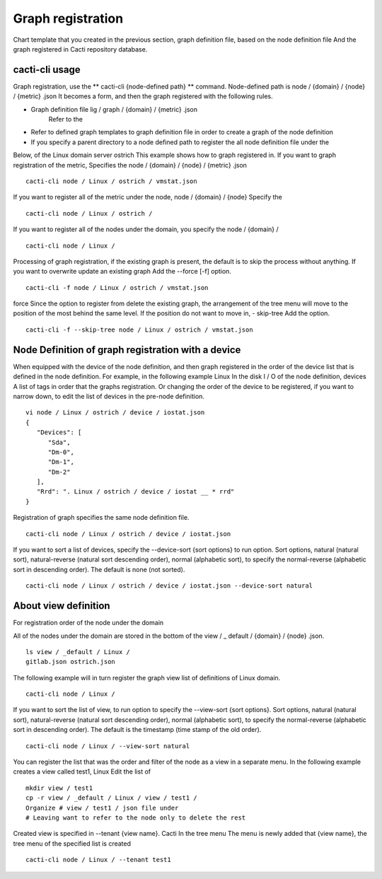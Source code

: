 Graph registration
==========

Chart template that you created in the previous section, graph definition file, based on the node definition file
And the graph registered in Cacti repository database.

cacti-cli usage
------------------

Graph registration, use the \ ** cacti-cli {node-defined path} ** \ command.
Node-defined path is node / {domain} / {node} / {metric} .json
It becomes a form, and then the graph registered with the following rules.

- Graph definition file lig / graph / {domain} / {metric} .json
   Refer to the
- Refer to defined graph templates to graph definition file in order to create a graph of the node definition
- If you specify a parent directory to a node defined path to register the all node definition file under the

Below, of the Linux domain server ostrich
This example shows how to graph registered in. If you want to graph registration of the metric,
Specifies the node / {domain} / {node} / {metric} .json

::

    cacti-cli node / Linux / ostrich / vmstat.json

If you want to register all of the metric under the node, node / {domain} / {node}
Specify the

::

    cacti-cli node / Linux / ostrich /

If you want to register all of the nodes under the domain, you specify the node / {domain} /

::

    cacti-cli node / Linux /

Processing of graph registration, if the existing graph is present, the default is to skip the process without anything. If you want to overwrite update an existing graph
Add the --force [-f] option.

::

    cacti-cli -f node / Linux / ostrich / vmstat.json

force
Since the option to register from delete the existing graph, the arrangement of the tree menu will move to the position of the most behind the same level. If the position do not want to move in, - skip-tree
Add the option.

::

    cacti-cli -f --skip-tree node / Linux / ostrich / vmstat.json

Node Definition of graph registration with a device
----------------------------------

When equipped with the device of the node definition, and then graph registered in the order of the device list that is defined in the node definition. For example, in the following example Linux
In the disk I / O of the node definition, devices
A list of tags in order that the graphs registration. Or changing the order of the device to be registered, if you want to narrow down, to edit the list of devices in the pre-node definition.

::

    vi node / Linux / ostrich / device / iostat.json
    {
       "Devices": [
          "Sda",
          "Dm-0",
          "Dm-1",
          "Dm-2"
       ],
       "Rrd": ". Linux / ostrich / device / iostat __ * rrd"
    }

Registration of graph specifies the same node definition file.

::

    cacti-cli node / Linux / ostrich / device / iostat.json

If you want to sort a list of devices, specify the --device-sort {sort options} to run option.
Sort options, natural (natural sort), natural-reverse (natural sort descending order), normal (alphabetic sort), to specify the normal-reverse (alphabetic sort in descending order). The default is none (not sorted).

::

    cacti-cli node / Linux / ostrich / device / iostat.json --device-sort natural

About view definition
------------------

For registration order of the node under the domain

All of the nodes under the domain are stored in the bottom of the view / \ _ default / {domain} / {node} .json.

::

    ls view / _default / Linux /
    gitlab.json ostrich.json

The following example will in turn register the graph view list of definitions of Linux domain.

::

    cacti-cli node / Linux /

If you want to sort the list of view, to run option to specify the --view-sort {sort options}.
Sort options, natural (natural sort), natural-reverse (natural sort descending order), normal (alphabetic sort), to specify the normal-reverse (alphabetic sort in descending order). The default is the timestamp (time stamp of the old order).

::

    cacti-cli node / Linux / --view-sort natural

You can register the list that was the order and filter of the node as a view in a separate menu. In the following example creates a view called test1, Linux
Edit the list of

::

    mkdir view / test1
    cp -r view / _default / Linux / view / test1 /
    Organize # view / test1 / json file under
    # Leaving want to refer to the node only to delete the rest

Created view is specified in --tenant {view name}. Cacti
In the tree menu
The menu is newly added that {view name}, the tree menu of the specified list is created

::

    cacti-cli node / Linux / --tenant test1
    
